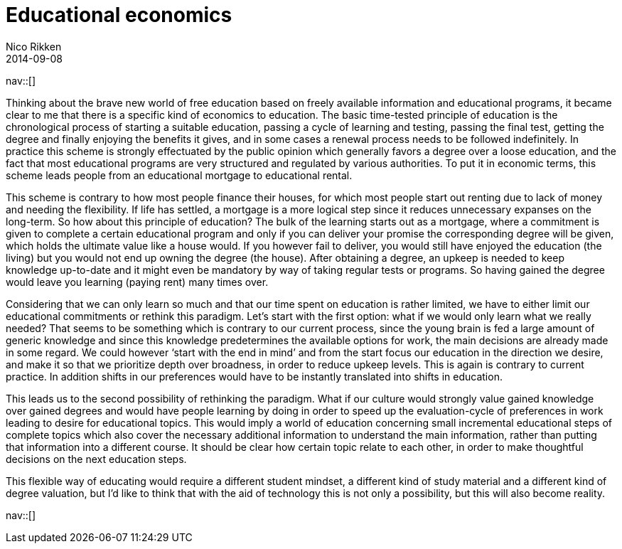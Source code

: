 // --
// tags: [Information]
// --
= Educational economics
:author:   Nico Rikken
:revdate:  2014-09-08
:navicons:
:nav-home: <<../index.adoc#,home>>
:nav-up:   <<index.adoc#,posts>>

nav::[]

Thinking about the brave new world of free education based on freely available information and educational programs, it became clear to me that there is a specific kind of economics to education. The basic time-tested principle of education is the chronological process of starting a suitable education, passing a cycle of learning and testing, passing the final test, getting the degree and finally enjoying the benefits it gives, and in some cases a  renewal process needs to be followed indefinitely. In practice this scheme is strongly effectuated by the public opinion which generally favors a degree over a loose education, and the fact that most educational programs are very structured and regulated by various authorities. To put it in economic terms, this scheme leads people from an educational mortgage to educational rental.

This scheme is contrary to how most people finance their houses, for which most people start out renting due to lack of money and needing the flexibility. If life has settled, a mortgage is a more logical step since it reduces unnecessary expanses on the long-term. So how about this principle of education? The bulk of the learning starts out as a mortgage, where a commitment is given to complete a certain educational program and only if you can deliver your promise the corresponding degree will be given, which holds the ultimate value like a house would. If you however fail to deliver, you would still have enjoyed the education (the living) but you would not end up owning the degree (the house). After obtaining a degree, an upkeep is needed to keep knowledge up-to-date and it might even be mandatory by way of taking regular tests or programs. So having gained the degree would leave you learning (paying rent) many times over.

Considering that we can only learn so much and that our time spent on education is rather limited, we have to either limit our educational commitments or rethink this paradigm. Let’s start with the first option: what if we would only learn what we really needed? That seems to be something which is contrary to our current process, since the young brain is fed a large amount of generic knowledge and since this knowledge predetermines the available options for work, the main decisions are already made in some regard. We could however ‘start with the end in mind’ and from the start focus our education in the direction we desire, and make it so that we prioritize depth over broadness, in order to reduce upkeep levels. This is again is contrary to current practice. In addition shifts in our preferences would have to be instantly translated into shifts in education.

This leads us to the second possibility of rethinking the paradigm. What if our culture would strongly value gained knowledge over gained degrees and would have people learning by doing in order to speed up the evaluation-cycle of preferences in work leading to desire for educational topics. This would imply a world of education concerning small incremental educational steps of complete topics which also cover the necessary additional information to understand the main information, rather than putting that information into a different course. It should be clear how certain topic relate to each other, in order to make thoughtful decisions on the next education steps.

This flexible way of educating would require a different student mindset, a different kind of study material and a different kind of degree valuation, but I’d like to think that with the aid of technology this is not only a possibility, but this will also become reality.

nav::[]
